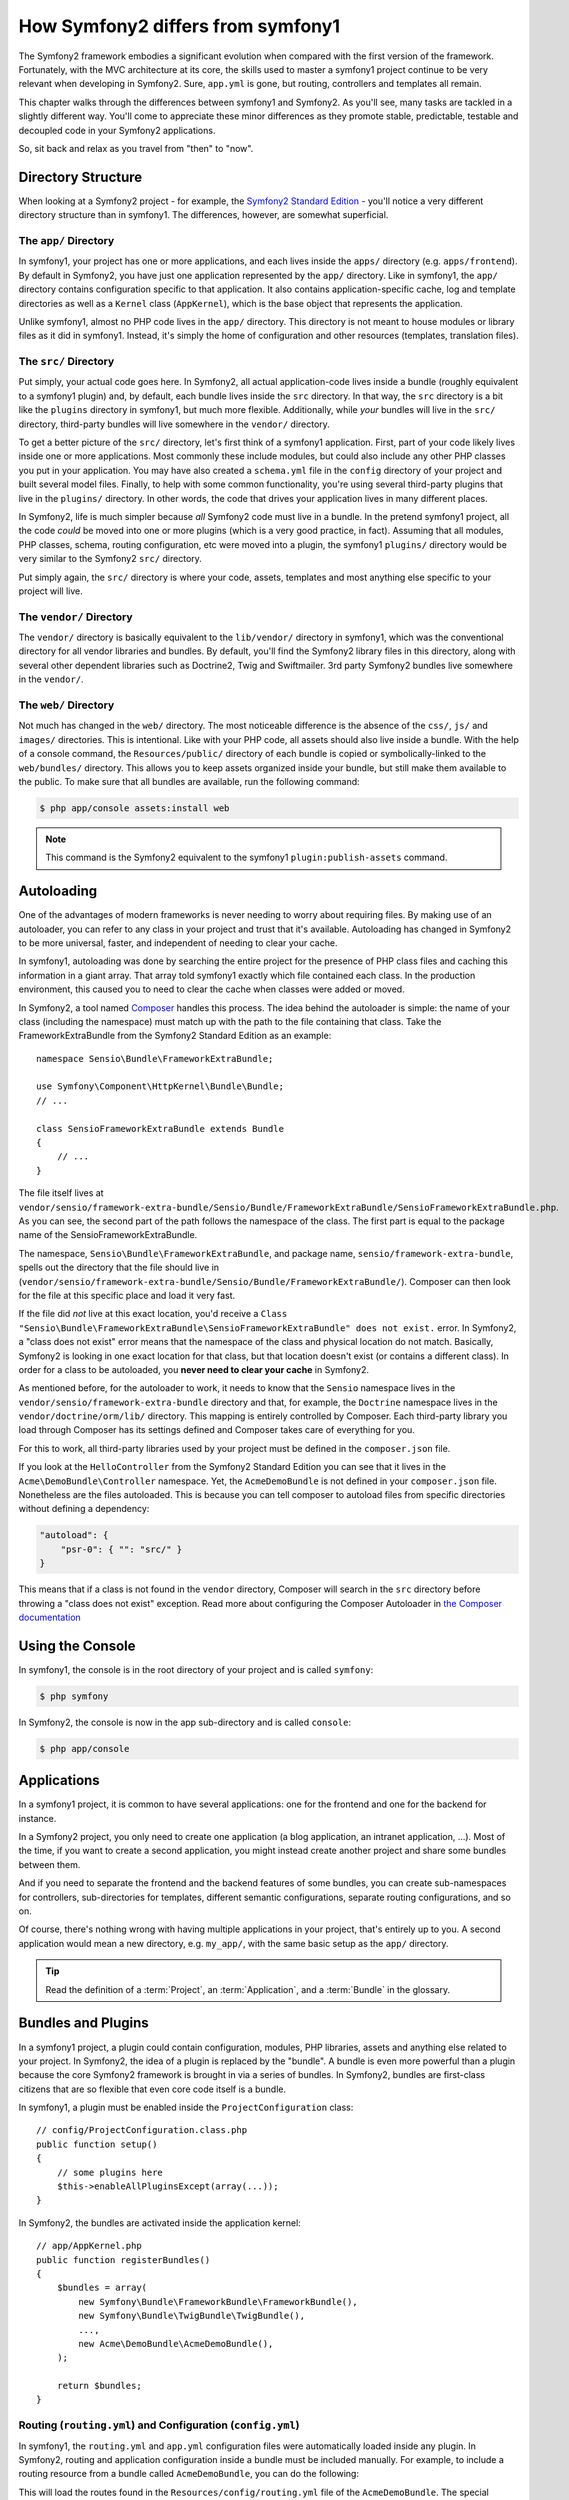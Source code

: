 .. index::
   single: symfony1

How Symfony2 differs from symfony1
==================================

The Symfony2 framework embodies a significant evolution when compared with
the first version of the framework. Fortunately, with the MVC architecture
at its core, the skills used to master a symfony1 project continue to be
very relevant when developing in Symfony2. Sure, ``app.yml`` is gone, but
routing, controllers and templates all remain.

This chapter walks through the differences between symfony1 and Symfony2.
As you'll see, many tasks are tackled in a slightly different way. You'll
come to appreciate these minor differences as they promote stable, predictable,
testable and decoupled code in your Symfony2 applications.

So, sit back and relax as you travel from "then" to "now".

Directory Structure
-------------------

When looking at a Symfony2 project - for example, the `Symfony2 Standard Edition`_ -
you'll notice a very different directory structure than in symfony1. The
differences, however, are somewhat superficial.

The ``app/`` Directory
~~~~~~~~~~~~~~~~~~~~~~

In symfony1, your project has one or more applications, and each lives inside
the ``apps/`` directory (e.g. ``apps/frontend``). By default in Symfony2,
you have just one application represented by the ``app/`` directory. Like
in symfony1, the ``app/`` directory contains configuration specific to that
application. It also contains application-specific cache, log and template
directories as well as a ``Kernel`` class (``AppKernel``), which is the base
object that represents the application.

Unlike symfony1, almost no PHP code lives in the ``app/`` directory. This
directory is not meant to house modules or library files as it did in symfony1.
Instead, it's simply the home of configuration and other resources (templates,
translation files).

The ``src/`` Directory
~~~~~~~~~~~~~~~~~~~~~~

Put simply, your actual code goes here. In Symfony2, all actual application-code
lives inside a bundle (roughly equivalent to a symfony1 plugin) and, by default,
each bundle lives inside the ``src`` directory. In that way, the ``src``
directory is a bit like the ``plugins`` directory in symfony1, but much more
flexible. Additionally, while *your* bundles will live in the ``src/`` directory,
third-party bundles will live somewhere in the ``vendor/`` directory.

To get a better picture of the ``src/`` directory, let's first think of a
symfony1 application. First, part of your code likely lives inside one or
more applications. Most commonly these include modules, but could also include
any other PHP classes you put in your application. You may have also created
a ``schema.yml`` file in the ``config`` directory of your project and built
several model files. Finally, to help with some common functionality, you're
using several third-party plugins that live in the ``plugins/`` directory.
In other words, the code that drives your application lives in many different
places.

In Symfony2, life is much simpler because *all* Symfony2 code must live in
a bundle. In the pretend symfony1 project, all the code *could* be moved
into one or more plugins (which is a very good practice, in fact). Assuming
that all modules, PHP classes, schema, routing configuration, etc were moved
into a plugin, the symfony1 ``plugins/`` directory would be very similar
to the Symfony2 ``src/`` directory.

Put simply again, the ``src/`` directory is where your code, assets,
templates and most anything else specific to your project will live.

The ``vendor/`` Directory
~~~~~~~~~~~~~~~~~~~~~~~~~

The ``vendor/`` directory is basically equivalent to the ``lib/vendor/``
directory in symfony1, which was the conventional directory for all vendor
libraries and bundles. By default, you'll find the Symfony2 library files in
this directory, along with several other dependent libraries such as Doctrine2,
Twig and Swiftmailer. 3rd party Symfony2 bundles live somewhere in the
``vendor/``.

The ``web/`` Directory
~~~~~~~~~~~~~~~~~~~~~~

Not much has changed in the ``web/`` directory. The most noticeable difference
is the absence of the ``css/``, ``js/`` and ``images/`` directories. This
is intentional. Like with your PHP code, all assets should also live inside
a bundle. With the help of a console command, the ``Resources/public/``
directory of each bundle is copied or symbolically-linked to the ``web/bundles/``
directory. This allows you to keep assets organized inside your bundle, but
still make them available to the public. To make sure that all bundles are
available, run the following command:

.. code-block:: bash

    $ php app/console assets:install web

.. note::

   This command is the Symfony2 equivalent to the symfony1 ``plugin:publish-assets``
   command.

Autoloading
-----------

One of the advantages of modern frameworks is never needing to worry about
requiring files. By making use of an autoloader, you can refer to any class
in your project and trust that it's available. Autoloading has changed in
Symfony2 to be more universal, faster, and independent of needing to clear
your cache.

In symfony1, autoloading was done by searching the entire project for the
presence of PHP class files and caching this information in a giant array.
That array told symfony1 exactly which file contained each class. In the
production environment, this caused you to need to clear the cache when classes
were added or moved.

In Symfony2, a tool named `Composer`_ handles this process.
The idea behind the autoloader is simple: the name of your class (including
the namespace) must match up with the path to the file containing that class.
Take the FrameworkExtraBundle from the Symfony2 Standard Edition as an
example::

    namespace Sensio\Bundle\FrameworkExtraBundle;

    use Symfony\Component\HttpKernel\Bundle\Bundle;
    // ...

    class SensioFrameworkExtraBundle extends Bundle
    {
        // ...
    }

The file itself lives at
``vendor/sensio/framework-extra-bundle/Sensio/Bundle/FrameworkExtraBundle/SensioFrameworkExtraBundle.php``.
As you can see, the second part of the path follows the namespace of the
class. The first part is equal to the package name of the SensioFrameworkExtraBundle.

The namespace, ``Sensio\Bundle\FrameworkExtraBundle``, and package name,
``sensio/framework-extra-bundle``, spells out the directory that the file
should live in
(``vendor/sensio/framework-extra-bundle/Sensio/Bundle/FrameworkExtraBundle/``).
Composer can then look for the file at this specific place and load it very
fast.

If the file did *not* live at this exact location, you'd receive a
``Class "Sensio\Bundle\FrameworkExtraBundle\SensioFrameworkExtraBundle" does not exist.``
error. In Symfony2, a "class does not exist" error means that the namespace of
the class and physical location do not match. Basically, Symfony2 is looking
in one exact location for that class, but that location doesn't exist (or
contains a different class). In order for a class to be autoloaded, you
**never need to clear your cache** in Symfony2.

As mentioned before, for the autoloader to work, it needs to know that the
``Sensio`` namespace lives in the ``vendor/sensio/framework-extra-bundle``
directory and that, for example, the ``Doctrine`` namespace lives in the
``vendor/doctrine/orm/lib/`` directory. This mapping is entirely controlled by
Composer. Each third-party library you load through Composer has its
settings defined and Composer takes care of everything for you.

For this to work, all third-party libraries used by your project must be
defined in the ``composer.json`` file.

If you look at the ``HelloController`` from the Symfony2 Standard Edition you
can see that it lives in the ``Acme\DemoBundle\Controller`` namespace. Yet, the
``AcmeDemoBundle`` is not defined in your ``composer.json`` file. Nonetheless are
the files autoloaded. This is because you can tell composer to autoload files
from specific directories without defining a dependency:

.. code-block:: yaml

    "autoload": {
        "psr-0": { "": "src/" }
    }

This means that if a class is not found in the ``vendor`` directory, Composer
will search in the ``src`` directory before throwing a "class does not exist"
exception. Read more about configuring the Composer Autoloader in
`the Composer documentation`_

Using the Console
-----------------

In symfony1, the console is in the root directory of your project and is
called ``symfony``:

.. code-block:: bash

    $ php symfony

In Symfony2, the console is now in the app sub-directory and is called
``console``:

.. code-block:: bash

    $ php app/console

Applications
------------

In a symfony1 project, it is common to have several applications: one for the
frontend and one for the backend for instance.

In a Symfony2 project, you only need to create one application (a blog
application, an intranet application, ...). Most of the time, if you want to
create a second application, you might instead create another project and
share some bundles between them.

And if you need to separate the frontend and the backend features of some
bundles, you can create sub-namespaces for controllers, sub-directories for
templates, different semantic configurations, separate routing configurations,
and so on.

Of course, there's nothing wrong with having multiple applications in your
project, that's entirely up to you. A second application would mean a new
directory, e.g. ``my_app/``, with the same basic setup as the ``app/`` directory.

.. tip::

    Read the definition of a :term:`Project`, an :term:`Application`, and a
    :term:`Bundle` in the glossary.

Bundles and Plugins
-------------------

In a symfony1 project, a plugin could contain configuration, modules, PHP
libraries, assets and anything else related to your project. In Symfony2,
the idea of a plugin is replaced by the "bundle". A bundle is even more powerful
than a plugin because the core Symfony2 framework is brought in via a series
of bundles. In Symfony2, bundles are first-class citizens that are so flexible
that even core code itself is a bundle.

In symfony1, a plugin must be enabled inside the ``ProjectConfiguration``
class::

    // config/ProjectConfiguration.class.php
    public function setup()
    {
        // some plugins here
        $this->enableAllPluginsExcept(array(...));
    }

In Symfony2, the bundles are activated inside the application kernel::

    // app/AppKernel.php
    public function registerBundles()
    {
        $bundles = array(
            new Symfony\Bundle\FrameworkBundle\FrameworkBundle(),
            new Symfony\Bundle\TwigBundle\TwigBundle(),
            ...,
            new Acme\DemoBundle\AcmeDemoBundle(),
        );

        return $bundles;
    }

Routing (``routing.yml``) and Configuration (``config.yml``)
~~~~~~~~~~~~~~~~~~~~~~~~~~~~~~~~~~~~~~~~~~~~~~~~~~~~~~~~~~~~

In symfony1, the ``routing.yml`` and ``app.yml`` configuration files were
automatically loaded inside any plugin. In Symfony2, routing and application
configuration inside a bundle must be included manually. For example, to
include a routing resource from a bundle called ``AcmeDemoBundle``, you can
do the following:

.. configuration-block::

    .. code-block:: yaml

        # app/config/routing.yml
        _hello:
            resource: "@AcmeDemoBundle/Resources/config/routing.yml"

    .. code-block:: xml

        <!-- app/config/routing.yml -->
        <?xml version="1.0" encoding="UTF-8" ?>

        <routes xmlns="http://symfony.com/schema/routing"
            xmlns:xsi="http://www.w3.org/2001/XMLSchema-instance"
            xsi:schemaLocation="http://symfony.com/schema/routing http://symfony.com/schema/routing/routing-1.0.xsd">

            <import resource="@AcmeDemoBundle/Resources/config/routing.xml" />
        </routes>

    .. code-block:: php

        // app/config/routing.php
        use Symfony\Component\Routing\RouteCollection;

        $collection = new RouteCollection();
        $collection->addCollection($loader->import("@AcmeHelloBundle/Resources/config/routing.php"));

        return $collection;

This will load the routes found in the ``Resources/config/routing.yml`` file
of the ``AcmeDemoBundle``. The special ``@AcmeDemoBundle`` is a shortcut syntax
that, internally, resolves to the full path to that bundle.

You can use this same strategy to bring in configuration from a bundle:

.. configuration-block::

    .. code-block:: yaml

        # app/config/config.yml
        imports:
            - { resource: "@AcmeDemoBundle/Resources/config/config.yml" }

    .. code-block:: xml

        <!-- app/config/config.xml -->
        <imports>
            <import resource="@AcmeDemoBundle/Resources/config/config.xml" />
        </imports>

    .. code-block:: php

        // app/config/config.php
        $this->import('@AcmeDemoBundle/Resources/config/config.php')

In Symfony2, configuration is a bit like ``app.yml`` in symfony1, except much
more systematic. With ``app.yml``, you could simply create any keys you wanted.
By default, these entries were meaningless and depended entirely on how you
used them in your application:

.. code-block:: yaml

    # some app.yml file from symfony1
    all:
      email:
        from_address:  foo.bar@example.com

In Symfony2, you can also create arbitrary entries under the ``parameters``
key of your configuration:

.. configuration-block::

    .. code-block:: yaml

        parameters:
            email.from_address: foo.bar@example.com

    .. code-block:: xml

        <parameters>
            <parameter key="email.from_address">foo.bar@example.com</parameter>
        </parameters>

    .. code-block:: php

        $container->setParameter('email.from_address', 'foo.bar@example.com');

You can now access this from a controller, for example::

    public function helloAction($name)
    {
        $fromAddress = $this->container->getParameter('email.from_address');
    }

In reality, the Symfony2 configuration is much more powerful and is used
primarily to configure objects that you can use. For more information, see
the chapter titled ":doc:`/book/service_container`".

.. _`Composer`: http://getcomposer.org
.. _`Symfony2 Standard Edition`: https://github.com/symfony/symfony-standard
.. _`the Composer documentation`: http://getcomposer.org/doc/04-schema.md#autoload
